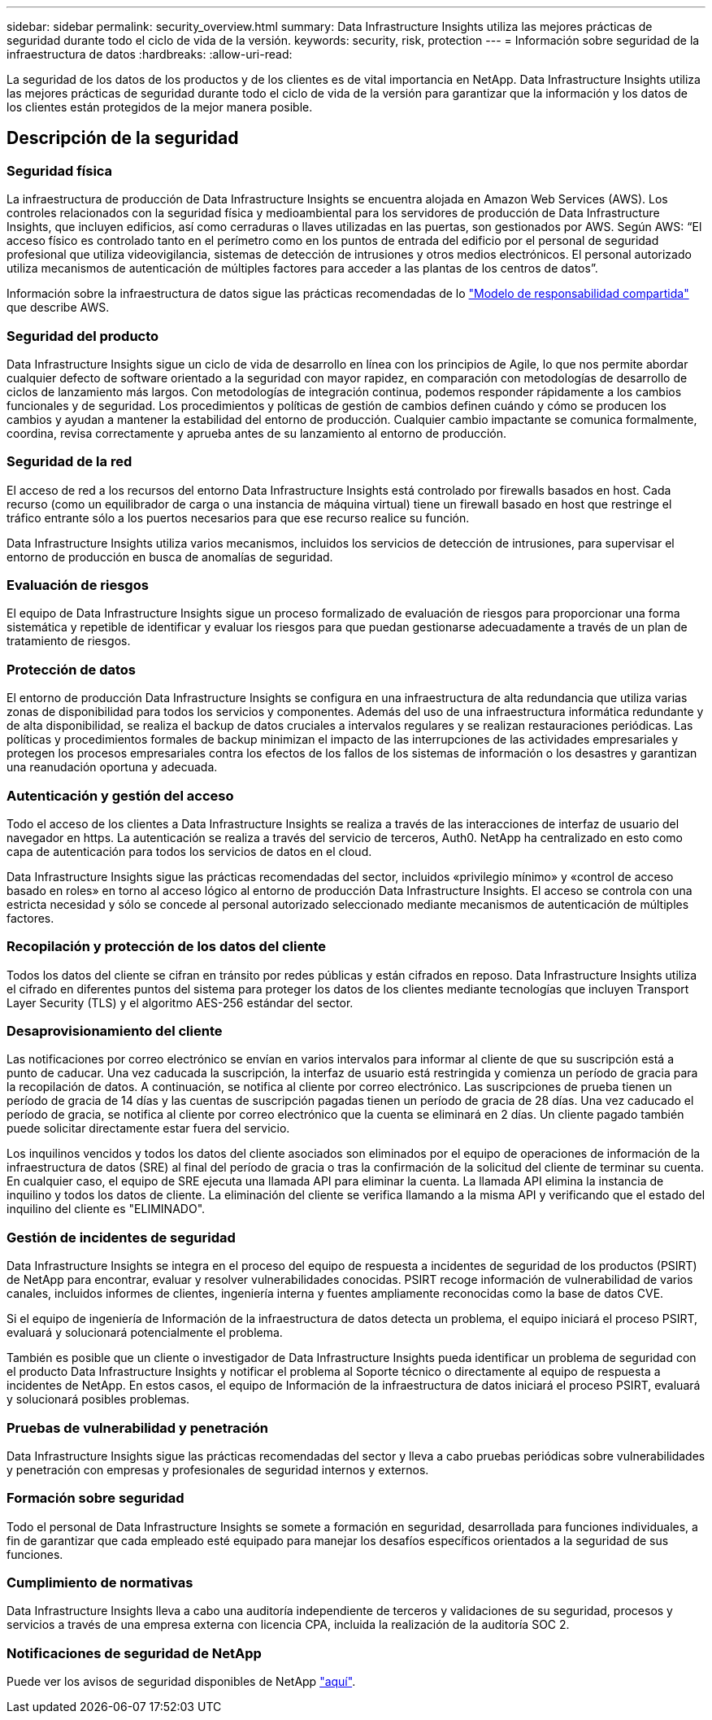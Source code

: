 ---
sidebar: sidebar 
permalink: security_overview.html 
summary: Data Infrastructure Insights utiliza las mejores prácticas de seguridad durante todo el ciclo de vida de la versión. 
keywords: security, risk, protection 
---
= Información sobre seguridad de la infraestructura de datos
:hardbreaks:
:allow-uri-read: 


[role="lead"]
La seguridad de los datos de los productos y de los clientes es de vital importancia en NetApp. Data Infrastructure Insights utiliza las mejores prácticas de seguridad durante todo el ciclo de vida de la versión para garantizar que la información y los datos de los clientes están protegidos de la mejor manera posible.



== Descripción de la seguridad



=== Seguridad física

La infraestructura de producción de Data Infrastructure Insights se encuentra alojada en Amazon Web Services (AWS). Los controles relacionados con la seguridad física y medioambiental para los servidores de producción de Data Infrastructure Insights, que incluyen edificios, así como cerraduras o llaves utilizadas en las puertas, son gestionados por AWS. Según AWS: “El acceso físico es controlado tanto en el perímetro como en los puntos de entrada del edificio por el personal de seguridad profesional que utiliza videovigilancia, sistemas de detección de intrusiones y otros medios electrónicos. El personal autorizado utiliza mecanismos de autenticación de múltiples factores para acceder a las plantas de los centros de datos”.

Información sobre la infraestructura de datos sigue las prácticas recomendadas de lo link:https://aws.amazon.com/compliance/shared-responsibility-model/["Modelo de responsabilidad compartida"] que describe AWS.



=== Seguridad del producto

Data Infrastructure Insights sigue un ciclo de vida de desarrollo en línea con los principios de Agile, lo que nos permite abordar cualquier defecto de software orientado a la seguridad con mayor rapidez, en comparación con metodologías de desarrollo de ciclos de lanzamiento más largos. Con metodologías de integración continua, podemos responder rápidamente a los cambios funcionales y de seguridad. Los procedimientos y políticas de gestión de cambios definen cuándo y cómo se producen los cambios y ayudan a mantener la estabilidad del entorno de producción. Cualquier cambio impactante se comunica formalmente, coordina, revisa correctamente y aprueba antes de su lanzamiento al entorno de producción.



=== Seguridad de la red

El acceso de red a los recursos del entorno Data Infrastructure Insights está controlado por firewalls basados en host. Cada recurso (como un equilibrador de carga o una instancia de máquina virtual) tiene un firewall basado en host que restringe el tráfico entrante sólo a los puertos necesarios para que ese recurso realice su función.

Data Infrastructure Insights utiliza varios mecanismos, incluidos los servicios de detección de intrusiones, para supervisar el entorno de producción en busca de anomalías de seguridad.



=== Evaluación de riesgos

El equipo de Data Infrastructure Insights sigue un proceso formalizado de evaluación de riesgos para proporcionar una forma sistemática y repetible de identificar y evaluar los riesgos para que puedan gestionarse adecuadamente a través de un plan de tratamiento de riesgos.



=== Protección de datos

El entorno de producción Data Infrastructure Insights se configura en una infraestructura de alta redundancia que utiliza varias zonas de disponibilidad para todos los servicios y componentes. Además del uso de una infraestructura informática redundante y de alta disponibilidad, se realiza el backup de datos cruciales a intervalos regulares y se realizan restauraciones periódicas. Las políticas y procedimientos formales de backup minimizan el impacto de las interrupciones de las actividades empresariales y protegen los procesos empresariales contra los efectos de los fallos de los sistemas de información o los desastres y garantizan una reanudación oportuna y adecuada.



=== Autenticación y gestión del acceso

Todo el acceso de los clientes a Data Infrastructure Insights se realiza a través de las interacciones de interfaz de usuario del navegador en https. La autenticación se realiza a través del servicio de terceros, Auth0. NetApp ha centralizado en esto como capa de autenticación para todos los servicios de datos en el cloud.

Data Infrastructure Insights sigue las prácticas recomendadas del sector, incluidos «privilegio mínimo» y «control de acceso basado en roles» en torno al acceso lógico al entorno de producción Data Infrastructure Insights. El acceso se controla con una estricta necesidad y sólo se concede al personal autorizado seleccionado mediante mecanismos de autenticación de múltiples factores.



=== Recopilación y protección de los datos del cliente

Todos los datos del cliente se cifran en tránsito por redes públicas y están cifrados en reposo. Data Infrastructure Insights utiliza el cifrado en diferentes puntos del sistema para proteger los datos de los clientes mediante tecnologías que incluyen Transport Layer Security (TLS) y el algoritmo AES-256 estándar del sector.



=== Desaprovisionamiento del cliente

Las notificaciones por correo electrónico se envían en varios intervalos para informar al cliente de que su suscripción está a punto de caducar. Una vez caducada la suscripción, la interfaz de usuario está restringida y comienza un período de gracia para la recopilación de datos. A continuación, se notifica al cliente por correo electrónico. Las suscripciones de prueba tienen un período de gracia de 14 días y las cuentas de suscripción pagadas tienen un período de gracia de 28 días. Una vez caducado el período de gracia, se notifica al cliente por correo electrónico que la cuenta se eliminará en 2 días. Un cliente pagado también puede solicitar directamente estar fuera del servicio.

Los inquilinos vencidos y todos los datos del cliente asociados son eliminados por el equipo de operaciones de información de la infraestructura de datos (SRE) al final del período de gracia o tras la confirmación de la solicitud del cliente de terminar su cuenta. En cualquier caso, el equipo de SRE ejecuta una llamada API para eliminar la cuenta. La llamada API elimina la instancia de inquilino y todos los datos de cliente. La eliminación del cliente se verifica llamando a la misma API y verificando que el estado del inquilino del cliente es "ELIMINADO".



=== Gestión de incidentes de seguridad

Data Infrastructure Insights se integra en el proceso del equipo de respuesta a incidentes de seguridad de los productos (PSIRT) de NetApp para encontrar, evaluar y resolver vulnerabilidades conocidas. PSIRT recoge información de vulnerabilidad de varios canales, incluidos informes de clientes, ingeniería interna y fuentes ampliamente reconocidas como la base de datos CVE.

Si el equipo de ingeniería de Información de la infraestructura de datos detecta un problema, el equipo iniciará el proceso PSIRT, evaluará y solucionará potencialmente el problema.

También es posible que un cliente o investigador de Data Infrastructure Insights pueda identificar un problema de seguridad con el producto Data Infrastructure Insights y notificar el problema al Soporte técnico o directamente al equipo de respuesta a incidentes de NetApp. En estos casos, el equipo de Información de la infraestructura de datos iniciará el proceso PSIRT, evaluará y solucionará posibles problemas.



=== Pruebas de vulnerabilidad y penetración

Data Infrastructure Insights sigue las prácticas recomendadas del sector y lleva a cabo pruebas periódicas sobre vulnerabilidades y penetración con empresas y profesionales de seguridad internos y externos.



=== Formación sobre seguridad

Todo el personal de Data Infrastructure Insights se somete a formación en seguridad, desarrollada para funciones individuales, a fin de garantizar que cada empleado esté equipado para manejar los desafíos específicos orientados a la seguridad de sus funciones.



=== Cumplimiento de normativas

Data Infrastructure Insights lleva a cabo una auditoría independiente de terceros y validaciones de su seguridad, procesos y servicios a través de una empresa externa con licencia CPA, incluida la realización de la auditoría SOC 2.



=== Notificaciones de seguridad de NetApp

Puede ver los avisos de seguridad disponibles de NetApp link:https://security.netapp.com/advisory/["aquí"].
